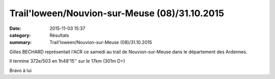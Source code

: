 Trail'loween/Nouvion-sur-Meuse (08)/31.10.2015
==============================================

:date: 2015-11-03 15:37
:category: Résultats
:summary: Trail'loween/Nouvion-sur-Meuse (08)/31.10.2015

Gilles BECHARD représentait l'ACR ce samedi au trail de Nouvion-sur-Meuse dans le département des Ardennes.


Il termine 372e/503 en 1h48'15'' sur le 17km (301m D+)


Bravo à lui
